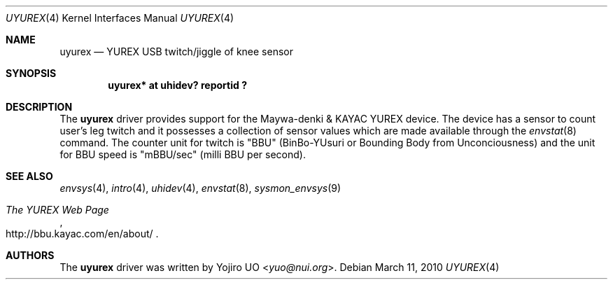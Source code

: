 .\"	uyurex.4,v 1.4 2013/07/20 21:39:58 wiz Exp
.\"	$OpenBSD: uyurex.4,v 1.2 2010/03/01 09:36:24 jmc Exp $
.\"
.\" Copyright (c) 2010 Yojiro UO <yuo@nui.org>
.\"
.\" Permission to use, copy, modify, and distribute this software for any
.\" purpose with or without fee is hereby granted, provided that the above
.\" copyright notice and this permission notice appear in all copies.
.\"
.\" THE SOFTWARE IS PROVIDED "AS IS" AND THE AUTHOR DISCLAIMS ALL WARRANTIES
.\" WITH REGARD TO THIS SOFTWARE INCLUDING ALL IMPLIED WARRANTIES OF
.\" MERCHANTABILITY AND FITNESS. IN NO EVENT SHALL THE AUTHOR BE LIABLE FOR
.\" ANY SPECIAL, DIRECT, INDIRECT, OR CONSEQUENTIAL DAMAGES OR ANY DAMAGES
.\" WHATSOEVER RESULTING FROM LOSS OF USE, DATA OR PROFITS, WHETHER IN AN
.\" ACTION OF CONTRACT, NEGLIGENCE OR OTHER TORTIOUS ACTION, ARISING OUT OF
.\" OR IN CONNECTION WITH THE USE OR PERFORMANCE OF THIS SOFTWARE.
.\"
.Dd March 11, 2010
.Dt UYUREX 4
.Os
.Sh NAME
.Nm uyurex
.Nd YUREX USB twitch/jiggle of knee sensor
.Sh SYNOPSIS
.Cd "uyurex* at uhidev? reportid ?"
.Sh DESCRIPTION
The
.Nm
driver provides support for the Maywa-denki \*[Am] KAYAC YUREX device.
The device has a sensor to count user's leg twitch and it
possesses a collection of sensor values which are
made available through the
.Xr envstat 8
command.
The counter unit for twitch is "BBU" (BinBo-YUsuri or
Bounding Body from Unconciousness) and the unit for BBU speed
is "mBBU/sec" (milli BBU per second).
.Sh SEE ALSO
.Xr envsys 4 ,
.Xr intro 4 ,
.Xr uhidev 4 ,
.Xr envstat 8 ,
.Xr sysmon_envsys 9
.Rs
.%T The YUREX Web Page
.%U http://bbu.kayac.com/en/about/
.Re
.Sh AUTHORS
.An -nosplit
The
.Nm
driver was written by
.An Yojiro UO Aq Mt yuo@nui.org .
